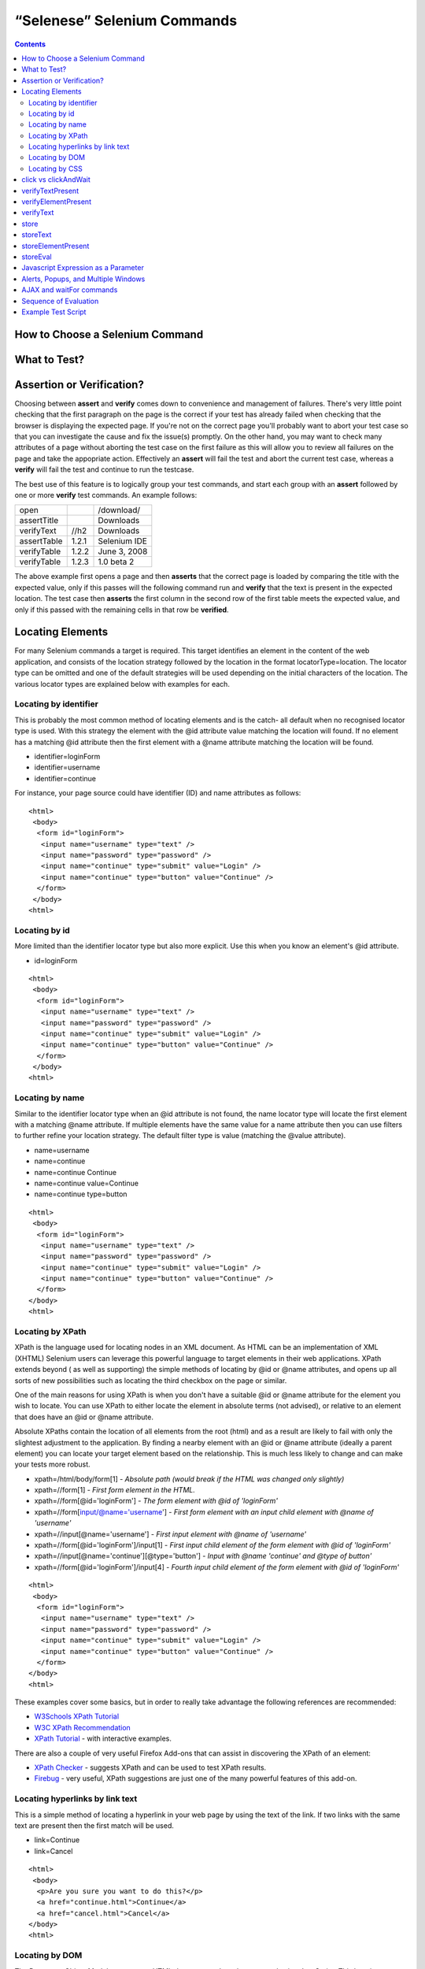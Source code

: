 “Selenese” Selenium Commands 
=============================

.. contents::

.. Dave: Is this basically a reworking and extension of the existing 'Selenium 
   Reference'? -Dave 1/6/09 3:49 PM

.. Paul: No, we are going to give them lots more.  Basically how to choose the right 
   command to do a specific job.  I can help you with this if you need it.  This 
   like this....when would I use verifyTexPresent vs. verifyText? Also, the 
   command reference has NO examples.  We'll give them examples.  You may need 
   to take sometime of a sample website.  We can help them know how to choose 
   certain commands for certain jobs.
   We can also give them tradeoffs of different commands, and limitations

.. Dave: Sounds good. Perhaps we can use the seleniumhq.org website for our examples?

How to Choose a Selenium Command
--------------------------------

.. Paul: This may not be the best title for the introduction of this section, 
   so Dave, don't let this one mislead you.  You can change this if you need to. 
.. Dave: I like this topic, but like you say it might not be the best title. 
   Perhaps 'Choosing the right Selenium command'
.. Paul: Dave, I could probably write this section.  Would you like me to? 

What to Test?
-------------

.. Paul: So if given a page...Would they test every single item on the page?  
   Not normally.  Would the check the content of each paragraph?  Depends on 
   the paragraph.  Like, paragraphs on a company contact page probably won't 
   change frequently and they may want to test the text itself.  A different 
   page, they may want to test the paragraph exists.  Another page where the 
   content is constantly changed by web-designers, they may only want to test 
   the heading and page title.

.. Dave: So a discussion of checks vs risk. If content is high importance to 
   your scenario then it should be tested, if it is inconsequential or 
   covered by other similar scenarios then either a superficial check is 
   enough or no check at all (again, depending ont he importance of the 
   content).

.. Paul: Yes, all of that.  but also, the user must keep in mind what their 
   test goal is.  What IS it that they REALLY need to check.  I can give a 
   good example from my current experience.....We check page rendering and 
   for broken links, I call these our "UI Tests".   Then we're building "
   smoke tests" for basic functionality that follow the common user scenarios.
   For our UI Tests, our web-designers frequently (with a capital F) change 
   content.  Mostly for testing page rendering I test for structure rather 
   than content.  But 'stable content' such as the corporate content info, 
   copywrite statements, company logo images, etc, I would test the actual 
   content since they don't change frequently and they are highly important 
   for the company image.  We can include these kinds of decisions-tradeoffs 
   in this section.


Assertion or Verification? 
--------------------------

Choosing between **assert** and **verify** comes down to convenience and 
management of failures. There's very little point checking that the first 
paragraph on the page is the correct if your test has already failed when 
checking that the browser is displaying the expected page. If you're not on 
the correct page you'll probably want to abort your test case so that you can 
investigate the cause and fix the issue(s) promptly. On the other hand, you 
may want to check many attributes of a page without aborting the test case on 
the first failure as this will allow you to review all failures on the page 
and take the appopriate action. Effectively an **assert** will fail the test 
and abort the current test case, whereas a **verify** will fail the test and 
continue to run the testcase. 

The best use of this feature is to logically group your test commands, and 
start each group with an **assert** followed by one or more **verify** test 
commands. An example follows:

============    =====   ============
open                    /download/      
assertTitle             Downloads       
verifyText      //h2    Downloads       
assertTable     1.2.1   Selenium IDE    
verifyTable     1.2.2   June 3, 2008    
verifyTable     1.2.3   1.0 beta 2      
============    =====   ============

The above example first opens a page and then **asserts** that the correct page 
is loaded by comparing the title with the expected value, only if this passes 
will the following command run and **verify** that the text is present in the 
expected location. The test case then **asserts** the first column in the second
row of the first table meets the expected value, and only if this passed with 
the remaining cells in that row be **verified**.

.. Paul: Dave did you write this above section?  This is exactly what I had 
   in mind also. Nice job!  I couldn't have written it better.

.. Dave: Cool. We must be on the same wavelength!

Locating Elements 
-----------------

For many Selenium commands a target is required. This target identifies an 
element in the content of the web application, and consists of the location 
strategy followed by the location in the format locatorType=location. The 
locator type can be omitted and one of the default strategies will be used 
depending on the initial characters of the location. The various locator 
types are explained below with examples for each.

Locating by identifier
~~~~~~~~~~~~~~~~~~~~~~

This is probably the most common method of locating elements and is the catch-
all default when no recognised locator type is used. With this strategy the 
element with the @id attribute value matching the location will found. If no 
element has a matching @id attribute then the first element with a @name 
attribute matching the location will be found.

.. Paul: Are you illustrating a locator in a Sel command?  I think you are.  
   Let's put it in the context of a command like verifyText or 
   verifyElementPresent.  It needs context.  I was confused at first what 
   this was doing here.

.. Dave:    I agree that this section needs context.

- identifier=loginForm
- identifier=username
- identifier=continue

.. TODO: Colors here!

For instance, your page source could have identifier (ID) and name attributes 
as follows::

        <html>
         <body>
          <form id="loginForm">
           <input name="username" type="text" />
           <input name="password" type="password" />
           <input name="continue" type="submit" value="Login" />
           <input name="continue" type="button" value="Continue" />
          </form>
         </body>
        <html>

Locating by id 
~~~~~~~~~~~~~~

More limited than the identifier locator type but also more explicit. Use 
this when you know an element's @id attribute.

- id=loginForm

.. TODO: Colors here!

::

        <html>
         <body>
          <form id="loginForm">
           <input name="username" type="text" />
           <input name="password" type="password" />
           <input name="continue" type="submit" value="Login" />
           <input name="continue" type="button" value="Continue" />
          </form>
         </body>
        <html>


.. Paul: There's an important use of this, and similar locators.  These vs. 
   xpath allow Selenium to test UI elements independent of it's location on 
   the page.  So if the page structure and organization is altered, the test 
   will still pass.  One may, or may not, want to also test whether the page 
   structure changes.  In the case where web-designers frequently alter the 
   page, but it's functionality must be regression tested, testing via ID and 
   NAME attribs, or really via any HTML property becomes very important.

Locating by name 
~~~~~~~~~~~~~~~~

Similar to the identifier locator type when an @id attribute is not found, 
the name locator type will locate the first element with a matching @name 
attribute. If multiple elements have the same value for a name attribute then 
you can use filters to further refine your location strategy. The default 
filter type is value (matching the @value attribute).

.. Paul: I'm indenting your examples and making the Courier New--hope ya don't
   mind! Actually, they look like they're already in Courier front, but I'm 
   adding that explicetly as Google Docs couldn't seem to figure out what the 
   font was

.. Dave: These are just quick examples and I expected them to be refined. 
   Style is fine as you have it.

- name=username
- name=continue
- name=continue Continue
- name=continue value=Continue
- name=continue type=button

.. TODO: Colors here!

::

        <html>
         <body>
          <form id="loginForm">
           <input name="username" type="text" />
           <input name="password" type="password" />
           <input name="continue" type="submit" value="Login" />
           <input name="continue" type="button" value="Continue" />
          </form>
        </body>
        <html>

Locating by XPath 
~~~~~~~~~~~~~~~~~

XPath is the language used for locating nodes in an XML document. As HTML can 
be an implementation of XML (XHTML) Selenium users can leverage this powerful 
language to target elements in their web applications. XPath extends beyond (
as well as supporting) the simple methods of locating by @id or @name 
attributes, and opens up all sorts of new possibilities such as locating the 
third checkbox on the page or similar. 

.. Dave: Is it worth mentioning the varying support of XPath (native in 
   Firefox, using Google AJAXSLT or the new method in IE)? Probably an 
   advanced topic if needed at all..?

One of the main reasons for using XPath is when you don't have a suitable @id 
or @name attribute for the element you wish to locate. You can use XPath to 
either locate the element in absolute terms (not advised), or relative to an 
element that does have an @id or @name attribute.

Absolute XPaths contain the location of all elements from the root (html) and 
as a result are likely to fail with only the slightest adjustment to the 
application. By finding a nearby element with an @id or @name attribute (ideally
a parent element) you can locate your target element based on the relationship.
This is much less likely to change and can make your tests more robust.

- xpath=/html/body/form[1] - *Absolute path (would break if the HTML was 
  changed only slightly)*
- xpath=//form[1] - *First form element in the HTML.*
- xpath=//form[@id='loginForm'] - *The form element with @id of 'loginForm'*
- xpath=//form[input/@name='username'] - *First form element with an input child
  element with @name of 'username'*
- xpath=//input[@name='username'] - *First input element with @name of 
  'username'*
- xpath=//form[@id='loginForm']/input[1] - *First input child element of the 
  form element with @id of 'loginForm'*
- xpath=//input[@name='continue'][@type='button'] - *Input with @name 'continue'
  and @type of button'*
- xpath=//form[@id='loginForm']/input[4] - *Fourth input child element of the 
  form element with @id of 'loginForm'*


.. TODO: Colors here!

::

        <html>
         <body>
          <form id="loginForm">
           <input name="username" type="text" />
           <input name="password" type="password" />
           <input name="continue" type="submit" value="Login" />
           <input name="continue" type="button" value="Continue" />
          </form>
        </body>
        <html>


These examples cover some basics, but in order to really take advantage the 
following references are recommended:

* `W3Schools XPath Tutorial <http://www.w3schools.com/Xpath/>`_ 
* `W3C XPath Recommendation <http://www.w3.org/TR/xpath>`_
* `XPath Tutorial 
  <http://www.zvon.org/xxl/XPathTutorial/General/examples.html>`_ 
  - with interactive examples. 

There are also a couple of very useful Firefox Add-ons that can assist in 
discovering the XPath of an element:

* `XPath Checker 
  <https://addons.mozilla.org/en-US/firefox/addon/1095?id=1095>`_ - suggests 
  XPath and can be used to test XPath results. 
* `Firebug <https://addons.mozilla.org/en-US/firefox/addon/1843>`_ - very 
  useful, XPath suggestions are just one of the many powerful features of 
  this add-on.

.. Dave: We could have screenshots of using these add-ons or incorporate the 
   short guide here http://seleniumhq.org/projects/core/xpath-help.html or 
   this may be out of scope.

Locating hyperlinks by link text 
~~~~~~~~~~~~~~~~~~~~~~~~~~~~~~~~

This is a simple method of locating a hyperlink in your web page by using the 
text of the link. If two links with the same text are present then the first 
match will be used.

- link=Continue
- link=Cancel

.. TODO: Colors here!

::

        <html>
         <body>
          <p>Are you sure you want to do this?</p>
          <a href="continue.html">Continue</a> 
          <a href="cancel.html">Cancel</a>
        </body>
        <html>

Locating by DOM  
~~~~~~~~~~~~~~~

The Document Object Model represents a HTML document and can be accessed 
using JavaScript. This location strategy takes JavaScript that evaluates to 
an element on the page, which can be simply the element's location using the 
hierarchical dotted notation.

- dom=document.getElementById('loginForm')
- dom=document.forms['loginForm']
- dom=document.forms[0]
- dom=document.forms[0].username
- dom=document.forms[0].elements['username']
- dom=document.forms[0].elements[0]
- dom=document.forms[0].elements[3]

.. TODO: Colors here!

::

        <html>
         <body>
          <form id="loginForm">
           <input name="username" type="text" />
           <input name="password" type="password" />
           <input name="continue" type="submit" value="Login" />
           <input name="continue" type="button" value="Continue" />
          </form>
        </body>
        <html>


You can use Selenium itself as well as other sites and extensions to explore 
the DOM of your web application. A good reference exists on `W3Schools 
<http://www.w3schools.com/HTMLDOM/dom_reference.asp>`_. 

.. Dave: This topic was written fairly quickly as I feel it's XPath's poor 
   cousin.

Locating by CSS
~~~~~~~~~~~~~~~

.. Santiago: This is a great replace for the slow XPATH locators and it hasn't
   been documented at all (also, there's a los of info around the web) -
   Santiago Suarez Ordoñez 1/6/09 12:20 PM  

.. Dave: I used one of these yesterday and it was really simple, I'll take a 
   look at writing this topic soon. This is the next topic that I'll be 
   working on.

click vs clickAndWait 
---------------------

verifyTextPresent
-----------------

.. Paul: Use this when only when one is concerned about the text itself, that 
   it is present on the page, but it's position on the page is not important 
   for the verification.

verifyElementPresent
--------------------
 
.. Paul: Use this when the presence of the UI element, that is, the HTML tag 
   is what is important to the test.  Use this when the text itself is not 
   relevent. This is also used to verify an img exists, or that a link exists.
   Can also be used to verify items in a dynamic list (like of returned 
   search results) exist on the page.

verifyText
----------
 
.. Paul: Use this when not only the text itself must be checked, but also it's
   position on the page.

 echo 
 ----
 
.. Paul: Useful for debugging a script.  Also very useful for documenting 
   each section of a test and dumping that to an output log.  This can be 
   very useful for identifying bugs when verifications in a script fail.  I 
   can come up with an example if you guys need me to.

 Selenium Variables
 ------------------
 
.. Paul: Do you guys use these?  I've been using them a lot lately.  I can 
   get some examples from our scripts at work and modify them for this 
   section if you need some examples.

 Store Commands
 --------------
 
.. Paul: These are really valiable.  I use them to set constants at the top 
   of my scripts.  Particularly username and password, but also various pre-
   known properties that need to be validated as 'expected results' of a test.
   That approach is also one step away from data-driven testing as these 
   present variable values can then be easily edited in Sel-RC to take values 
   passed by a test app from the command line or a file read into the app.

store 
-----

storeText 
---------

storeElementPresent 
-------------------

storeEval 
---------

Javascript Expression as a Parameter 
------------------------------------

.. Paul: Whoops, we need a section on Patterns for matching text, and 
   particularly should mention RegExp's

Alerts, Popups, and Multiple Windows
------------------------------------

.. Paul: This is an important area, people are constantly asking about this 
   on the forums.

AJAX and waitFor commands
-------------------------

.. Santiago: Nowadays, most of the applications has some AJAX and tends to be 
   a basic requirement for lots of tests, we should cover this topic as soon 
   as we can

Sequence of Evaluation
-----------------------

In what order does Selenium process each of these parameter components?  

.. Paul: There 's some stuff on the Reference about which order the 
   interpreter uses to evaluate locators.  We may need to do some research 
   though.  I haven't though about this one much, other than to be thinking 
   that we should think about it.

Example Test Script
-------------------

.. Paul: My idea here was to have a simple sample web page or two, with a 
   sample script, that demonstrated how to select the right command for 
   different elements of the website.  We would need to create this, any real 
   website would prob be to complex.
